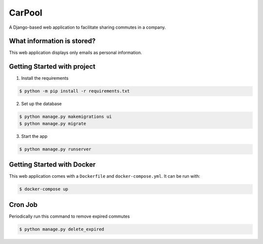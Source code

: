 CarPool
=======
A Django-based web application to facilitate sharing commutes in a company.

What information is stored?
---------------------------
This web application displays only emails as personal information.

Getting Started with project
---------------
1. Install the requirements

.. code-block:: sh

    $ python -m pip install -r requirements.txt

2. Set up the database

.. code-block:: sh

    $ python manage.py makemigrations ui
    $ python manage.py migrate

3. Start the app

.. code-block:: sh

    $ python manage.py runserver

Getting Started with Docker
---------------------------
This web application comes with a ``Dockerfile`` and ``docker-compose.yml``. It can be run with:

.. code-block:: sh

    $ docker-compose up

Cron Job
--------
Periodically run this command to remove expired commutes

.. code-block:: sh

    $ python manage.py delete_expired
